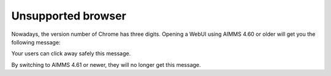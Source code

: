 Unsupported browser
======================

Nowadays, the version number of Chrome has three digits.  
Opening a WebUI using AIMMS 4.60 or older will get you the following message:

.. image:: images/unsupported-browser-notification.png
    :align: center

Your users can click away safely this message.

By switching to AIMMS 4.61 or newer, they will no longer get this message.

